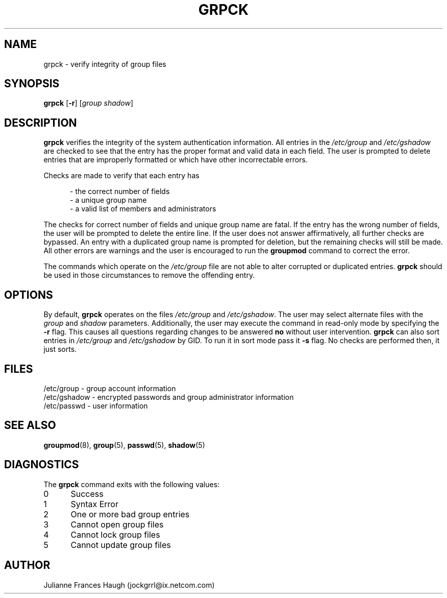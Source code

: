 .\"$Id: grpck.8,v 1.8 2001/08/14 21:11:18 malekith Exp $
.\" Copyright 1992 - 1993, Julianne Frances Haugh
.\" All rights reserved.
.\"
.\" Redistribution and use in source and binary forms, with or without
.\" modification, are permitted provided that the following conditions
.\" are met:
.\" 1. Redistributions of source code must retain the above copyright
.\"    notice, this list of conditions and the following disclaimer.
.\" 2. Redistributions in binary form must reproduce the above copyright
.\"    notice, this list of conditions and the following disclaimer in the
.\"    documentation and/or other materials provided with the distribution.
.\" 3. Neither the name of Julianne F. Haugh nor the names of its contributors
.\"    may be used to endorse or promote products derived from this software
.\"    without specific prior written permission.
.\"
.\" THIS SOFTWARE IS PROVIDED BY JULIE HAUGH AND CONTRIBUTORS ``AS IS'' AND
.\" ANY EXPRESS OR IMPLIED WARRANTIES, INCLUDING, BUT NOT LIMITED TO, THE
.\" IMPLIED WARRANTIES OF MERCHANTABILITY AND FITNESS FOR A PARTICULAR PURPOSE
.\" ARE DISCLAIMED.  IN NO EVENT SHALL JULIE HAUGH OR CONTRIBUTORS BE LIABLE
.\" FOR ANY DIRECT, INDIRECT, INCIDENTAL, SPECIAL, EXEMPLARY, OR CONSEQUENTIAL
.\" DAMAGES (INCLUDING, BUT NOT LIMITED TO, PROCUREMENT OF SUBSTITUTE GOODS
.\" OR SERVICES; LOSS OF USE, DATA, OR PROFITS; OR BUSINESS INTERRUPTION)
.\" HOWEVER CAUSED AND ON ANY THEORY OF LIABILITY, WHETHER IN CONTRACT, STRICT
.\" LIABILITY, OR TORT (INCLUDING NEGLIGENCE OR OTHERWISE) ARISING IN ANY WAY
.\" OUT OF THE USE OF THIS SOFTWARE, EVEN IF ADVISED OF THE POSSIBILITY OF
.\" SUCH DAMAGE.
.TH GRPCK 1
.SH NAME
grpck \- verify integrity of group files
.SH SYNOPSIS
\fBgrpck\fR [\fB-r\fR] [\fIgroup\fR \fIshadow\fR]
.SH DESCRIPTION
\fBgrpck\fR verifies the integrity of the system authentication information.
All entries in the \fI/etc/group\fR and \fI/etc/gshadow\fR are checked to
see that the entry has the proper format and valid data in each field.
The user is prompted to delete entries that are improperly formatted or
which have other incorrectable errors.
.P
Checks are made to verify that each entry has
.sp
.in +.5i
- the correct number of fields
.br
- a unique group name
.br
- a valid list of members and administrators
.in -.5i
.sp
.P
The checks for correct number of fields and unique group name are fatal.
If the entry has the wrong number of fields, the user will be prompted to
delete the entire line.
If the user does not answer affirmatively, all further checks are bypassed.
An entry with a duplicated group name is prompted for deletion, but the
remaining checks will still be made.
All other errors are warnings and the user is encouraged to run the
\fBgroupmod\fR command to correct the error.
.P
The commands which operate on the \fI/etc/group\fR file are not able to
alter corrupted or duplicated entries.
\fBgrpck\fR should be used in those circumstances to remove the offending
entry.
.SH OPTIONS
By default, \fBgrpck\fR operates on the files \fI/etc/group\fR and
\fI/etc/gshadow\fR.
The user may select alternate files with the \fIgroup\fR and \fIshadow\fR
parameters.
Additionally, the user may execute the command in read-only mode by
specifying the \fB-r\fR flag.
This causes all questions regarding changes to be answered \fBno\fR
without user intervention.
\fBgrpck\fR can also sort entries in \fI/etc/group\fR and \fI/etc/gshadow\fR
by GID. To run it in sort mode pass it \fB-s\fR flag. No checks are
performed then, it just sorts.
.SH FILES
/etc/group \- group account information
.br
/etc/gshadow \- encrypted passwords and group administrator information
.br
/etc/passwd \- user information
.SH SEE ALSO
.BR groupmod (8),
.BR group (5),
.BR passwd (5),
.BR shadow (5)
.SH DIAGNOSTICS
The \fBgrpck\fR command exits with the following values:
.IP 0 5
Success
.IP 1 5
Syntax Error
.IP 2 5
One or more bad group entries
.IP 3 5
Cannot open group files
.IP 4 5
Cannot lock group files
.IP 5 5
Cannot update group files
.SH AUTHOR
Julianne Frances Haugh (jockgrrl@ix.netcom.com)
